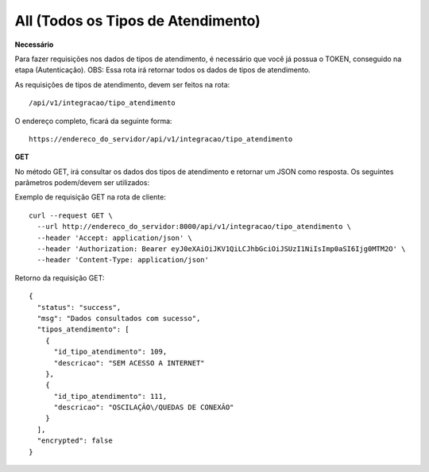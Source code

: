 All (Todos os Tipos de Atendimento)
============

**Necessário**

Para fazer requisições nos dados de tipos de atendimento, é necessário que você já possua o TOKEN, conseguido na etapa (Autenticação).
OBS: Essa rota irá retornar todos os dados de tipos de atendimento.

As requisições de tipos de atendimento, devem ser feitos na rota::

	/api/v1/integracao/tipo_atendimento

O endereço completo, ficará da seguinte forma::

	https://endereco_do_servidor/api/v1/integracao/tipo_atendimento

**GET**

No método GET, irá consultar os dados dos tipos de atendimento e retornar um JSON como resposta.
Os seguintes parâmetros podem/devem ser utilizados:

Exemplo de requisição GET na rota de cliente::

    curl --request GET \
      --url http://endereco_do_servidor:8000/api/v1/integracao/tipo_atendimento \
      --header 'Accept: application/json' \
      --header 'Authorization: Bearer eyJ0eXAiOiJKV1QiLCJhbGciOiJSUzI1NiIsImp0aSI6Ijg0MTM2O' \
      --header 'Content-Type: application/json'

Retorno da requisição GET::

      {
        "status": "success",
        "msg": "Dados consultados com sucesso",
        "tipos_atendimento": [
          {
            "id_tipo_atendimento": 109,
            "descricao": "SEM ACESSO A INTERNET"
          },
          {
            "id_tipo_atendimento": 111,
            "descricao": "OSCILAÇÃO\/QUEDAS DE CONEXÃO"
          }
        ],
        "encrypted": false
      }
